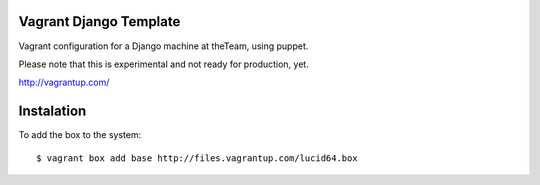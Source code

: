 =======================
Vagrant Django Template
=======================

Vagrant configuration for a Django machine at theTeam, using puppet.

Please note that this is experimental and not ready for production,
yet.

http://vagrantup.com/

=========
Instalation
=========

To add the box to the system::

$ vagrant box add base http://files.vagrantup.com/lucid64.box
